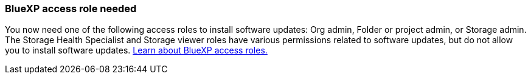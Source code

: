 === BlueXP access role needed
You now need one of the following access roles to install software updates: Org admin, Folder or project admin, or Storage admin. The Storage Health Specialist and Storage viewer roles have various permissions related to software updates, but do not allow you to install software updates. link:https://docs.netapp.com/us-en/bluexp/concept-iam-predefined-roles.html[Learn about BlueXP access roles.^]